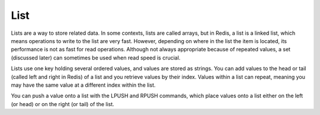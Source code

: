====
List
====

Lists are a way to store related data. In some contexts, lists are 
called arrays, but in Redis, a list is a linked list, which means operations to write to the list are very fast. However, depending on where in the list the item is located, its performance is not as fast for read operations. Although not always appropriate because of repeated values, a set (discussed later) can sometimes be used when read speed is crucial.

Lists use one key holding several ordered values, and values are stored as strings. You can add values to the head or tail (called left and right in Redis) of a list and you retrieve values by their index. Values within a list can repeat, meaning you may have the same value at a different index within the list.

You can push a value onto a list with the LPUSH and RPUSH commands, which place values onto a list either on the left (or head) or on the right (or tail) of the list.
